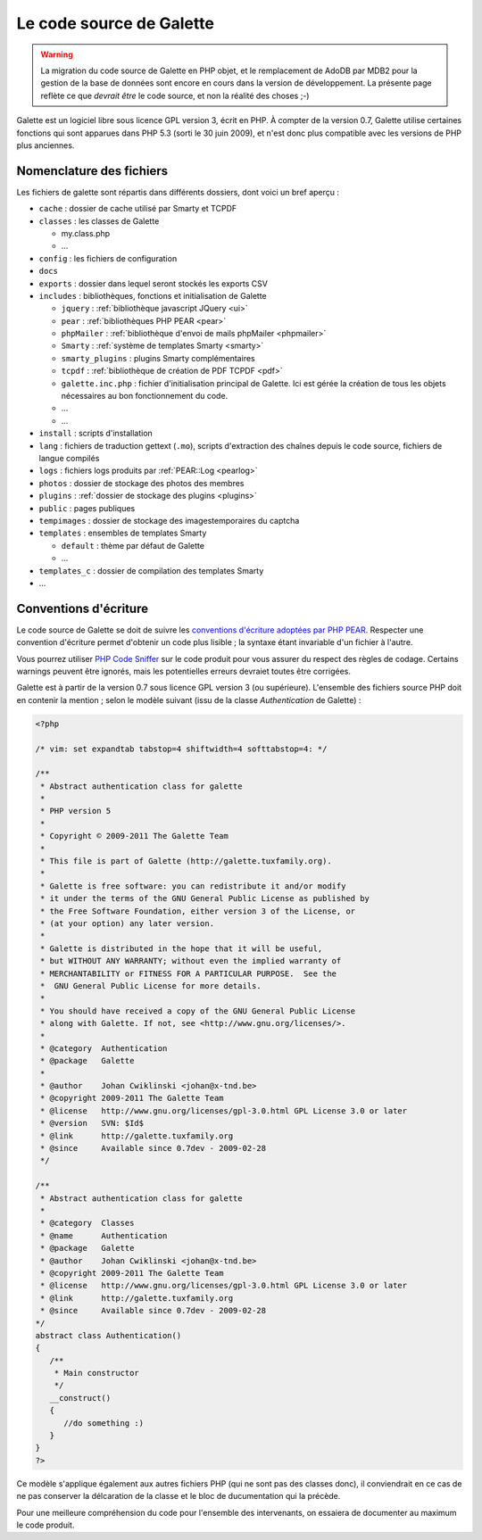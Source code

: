 .. _codage:

*************************
Le code source de Galette
*************************

.. warning::

   La migration du code source de Galette en PHP objet, et le remplacement de AdoDB par MDB2 pour la gestion de la base de données sont encore en cours dans la version de développement. La présente page reflète ce que *devrait être* le code source, et non la réalité des choses ;-)

Galette est un logiciel libre sous licence GPL version 3, écrit en PHP. À compter de la version 0.7, Galette utilise certaines fonctions qui sont apparues dans PHP 5.3 (sorti le 30 juin 2009), et n'est donc plus compatible avec les versions de PHP plus anciennes.

Nomenclature des fichiers
=========================

Les fichiers de galette sont répartis dans différents dossiers, dont voici un bref aperçu :

* |folder| ``cache`` : dossier de cache utilisé par Smarty et TCPDF
* |folder| ``classes`` : les classes de Galette

  * |phpfile| my.class.php
  * |phpfile| ...

* |folder| ``config`` : les fichiers de configuration
* |folder| ``docs``
* |folder| ``exports`` : dossier dans lequel seront stockés les exports CSV
* |folder| ``includes`` : bibliothèques, fonctions et initialisation de Galette

  * |folder| ``jquery`` : :ref:`bibliothèque javascript JQuery <ui>`
  * |folder| ``pear`` : :ref:`bibliothèques PHP PEAR <pear>`
  * |folder| ``phpMailer`` : :ref:`bibliothèque d'envoi de mails phpMailer <phpmailer>`
  * |folder| ``Smarty`` : :ref:`système de templates Smarty <smarty>`
  * |folder| ``smarty_plugins`` : plugins Smarty complémentaires
  * |folder| ``tcpdf`` : :ref:`bibliothèque de création de PDF TCPDF <pdf>`
  * |phpfile| ``galette.inc.php`` : fichier d'initialisation principal de Galette. Ici est gérée la création de tous les objets nécessaires au bon fonctionnement du code.
  * |phpfile| ...
  * |file| ...

* |folder| ``install`` : scripts d'installation
* |folder| ``lang`` : fichiers de traduction gettext (``.mo``), scripts d'extraction des chaînes depuis le code source, fichiers de langue compilés
* |folder| ``logs`` : fichiers logs produits par :ref:`PEAR::Log <pearlog>`
* |folder| ``photos`` : dossier de stockage des photos des membres
* |folder| ``plugins`` : :ref:`dossier de stockage des plugins <plugins>`
* |folder| ``public`` : pages publiques
* |folder| ``tempimages`` : dossier de stockage des imagestemporaires du captcha
* |folder| ``templates`` : ensembles de templates Smarty

  * |folder| ``default`` : thème par défaut de Galette
  * |folder| ...

* |folder| ``templates_c`` : dossier de compilation des templates Smarty
* |phpfile| ...

.. |folder| image:: ../_styles/static/images/folder.png
.. |phpfile| image:: ../_styles/static/images/php_file.png
.. |file| image:: ../_styles/static/images/file.png

.. _conventions:

Conventions d'écriture
======================

Le code source de Galette se doit de suivre les `conventions d'écriture adoptées par PHP PEAR <http://pear.php.net/manual/en/standards.php>`_. Respecter une convention d'écriture permet d'obtenir un code plus lisible ; la syntaxe étant invariable d'un fichier à l'autre.

Vous pourrez utiliser `PHP Code Sniffer <http://pear.php.net/package/PHP_CodeSniffer>`_ sur le code produit pour vous assurer du respect des règles de codage. Certains warnings peuvent être ignorés, mais les potentielles erreurs devraiet toutes être corrigées.

Galette est à partir de la version 0.7 sous licence GPL version 3 (ou supérieure). L'ensemble des fichiers source PHP doit en contenir la mention ; selon le modèle suivant (issu de la classe `Authentication` de Galette) :

.. code-block:: php

   <?php

   /* vim: set expandtab tabstop=4 shiftwidth=4 softtabstop=4: */

   /**
    * Abstract authentication class for galette
    *
    * PHP version 5
    *
    * Copyright © 2009-2011 The Galette Team
    *
    * This file is part of Galette (http://galette.tuxfamily.org).
    *
    * Galette is free software: you can redistribute it and/or modify
    * it under the terms of the GNU General Public License as published by
    * the Free Software Foundation, either version 3 of the License, or
    * (at your option) any later version.
    *
    * Galette is distributed in the hope that it will be useful,
    * but WITHOUT ANY WARRANTY; without even the implied warranty of
    * MERCHANTABILITY or FITNESS FOR A PARTICULAR PURPOSE.  See the
    *  GNU General Public License for more details.
    *
    * You should have received a copy of the GNU General Public License
    * along with Galette. If not, see <http://www.gnu.org/licenses/>.
    *
    * @category  Authentication
    * @package   Galette
    *
    * @author    Johan Cwiklinski <johan@x-tnd.be>
    * @copyright 2009-2011 The Galette Team
    * @license   http://www.gnu.org/licenses/gpl-3.0.html GPL License 3.0 or later
    * @version   SVN: $Id$
    * @link      http://galette.tuxfamily.org
    * @since     Available since 0.7dev - 2009-02-28
    */

   /**
    * Abstract authentication class for galette
    *
    * @category  Classes
    * @name      Authentication
    * @package   Galette
    * @author    Johan Cwiklinski <johan@x-tnd.be>
    * @copyright 2009-2011 The Galette Team
    * @license   http://www.gnu.org/licenses/gpl-3.0.html GPL License 3.0 or later
    * @link      http://galette.tuxfamily.org
    * @since     Available since 0.7dev - 2009-02-28
   */
   abstract class Authentication()
   {
      /**
       * Main constructor
       */
      __construct()
      {
         //do something :)
      }
   }
   ?>

Ce modèle s'applique également aux autres fichiers PHP (qui ne sont pas des classes donc), il conviendrait en ce cas de ne pas conserver la délcaration de la classe et le bloc de ducumentation qui la précède.

Pour une meilleure compréhension du code pour l'ensemble des intervenants, on essaiera de documenter au maximum le code produit.
